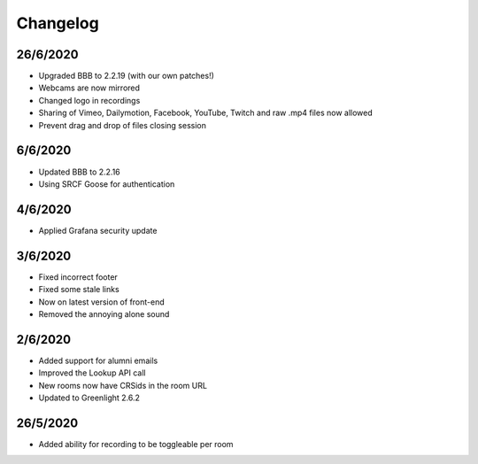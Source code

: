 .. _changelog:

Changelog
---------

26/6/2020
~~~~~~~~~

* Upgraded BBB to 2.2.19 (with our own patches!)
* Webcams are now mirrored
* Changed logo in recordings
* Sharing of Vimeo, Dailymotion, Facebook, YouTube, Twitch and raw .mp4 files now allowed
* Prevent drag and drop of files closing session


6/6/2020
~~~~~~~~

* Updated BBB to 2.2.16
* Using SRCF Goose for authentication

4/6/2020
~~~~~~~~

* Applied Grafana security update

3/6/2020
~~~~~~~~

* Fixed incorrect footer
* Fixed some stale links
* Now on latest version of front-end
* Removed the annoying alone sound

2/6/2020
~~~~~~~~

* Added support for alumni emails
* Improved the Lookup API call
* New rooms now have CRSids in the room URL
* Updated to Greenlight 2.6.2

26/5/2020
~~~~~~~~~

* Added ability for recording to be toggleable per room

